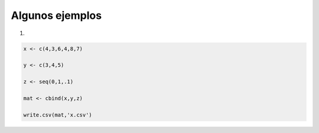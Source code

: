 Algunos ejemplos
================

1)

.. code:: Bash

   x <- c(4,3,6,4,8,7)

   y <- c(3,4,5)

   z <- seq(0,1,.1)

   mat <- cbind(x,y,z)

   write.csv(mat,'x.csv')

